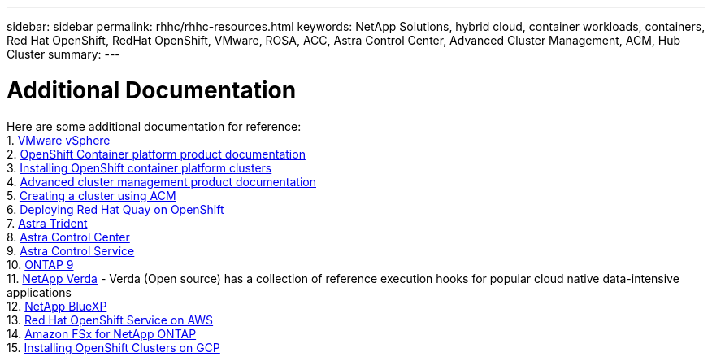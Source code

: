 ---
sidebar: sidebar
permalink: rhhc/rhhc-resources.html
keywords: NetApp Solutions, hybrid cloud, container workloads, containers, Red Hat OpenShift, RedHat OpenShift, VMware, ROSA, ACC, Astra Control Center, Advanced Cluster Management, ACM, Hub Cluster
summary:
---

= Additional Documentation
:hardbreaks:
:nofooter:
:icons: font
:linkattrs:
:imagesdir: ./../media/

[.lead]
Here are some additional documentation for reference:
1. link:https://docs.vmware.com/en/VMware-vSphere/index.html[VMware vSphere]
2. link:https://access.redhat.com/documentation/en-us/openshift_container_platform/4.12[OpenShift Container platform product documentation]
3. link:https://access.redhat.com/documentation/en-us/openshift_container_platform/4.12/html/installing/index[Installing OpenShift container platform clusters]
4. link:https://access.redhat.com/documentation/en-us/red_hat_advanced_cluster_management_for_kubernetes/2.4[Advanced cluster management product documentation]
5. link:https://access.redhat.com/documentation/en-us/red_hat_advanced_cluster_management_for_kubernetes/2.4/html/clusters/managing-your-clusters#creating-a-cluster[Creating a cluster using ACM]
6. link:https://access.redhat.com/documentation/en-us/red_hat_quay/2.9/html-single/deploy_red_hat_quay_on_openshift/index[Deploying Red Hat Quay on OpenShift]
7. link:https://docs.netapp.com/us-en/trident/[Astra Trident]
8. link:https://docs.netapp.com/us-en/astra-control-center/index.html[Astra Control Center]
9. link:https://docs.netapp.com/us-en/astra-control-service/index.html[Astra Control Service]
10. link:https://docs.netapp.com/us-en/ontap/[ONTAP 9]
11. link:https://github.com/NetApp/Verda[NetApp Verda] - Verda (Open source) has a collection of reference execution hooks for popular cloud native data-intensive applications
12. link:https://docs.netapp.com/us-en/cloud-manager-family/[NetApp BlueXP]
13. link:https://docs.openshift.com/rosa/welcome/index.html[Red Hat OpenShift Service on AWS]
14. link:https://docs.netapp.com/us-en/cloud-manager-fsx-ontap/[Amazon FSx for NetApp ONTAP]
15. link:https://docs.openshift.com/container-platform/4.13/installing/installing_gcp/preparing-to-install-on-gcp.html[Installing OpenShift Clusters on GCP]
